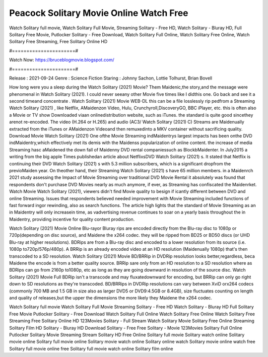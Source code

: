 Peacock Solitary Movie Online Watch Free
======================
Watch Solitary full movie, Watch Solitary Full Movie, Streaming Solitary - Free HD, Watch Solitary - Bluray HD, Full Solitary Free Movie, Putlocker Solitary - Free Download, Watch Solitary Full Online, Watch Solitary Free Online, Watch Solitary Free Streaming, Free Solitary Online HD

#======================#

Watch Now: https://bruceblogmovie.blogspot.com/

#======================#

Release : 2021-09-24
Genre : Science Fiction
Staring : Johnny Sachon, Lottie Tolhurst, Brian Bovell

How long were you a sleep during the Watch Solitary (2021) Movie? Them Maidenic,the story,and the message were phenomenal in Watch Solitary (2021). I could never seeany other Movie five times like I didthis one. Go back and see it a second timeand concentrate . Watch Solitary (2021) Movie WEB-DL this can be a file losslessly rip pedfrom a Streaming Watch Solitary (2021) , like Netflix, AMaidenzon Video, Hulu, Crunchyroll,DiscoveryGO, BBC iPlayer, etc. this is often also a Movie or TV show Downloaded viaan onlinedistribution website, such as iTunes. the standard is quite good sincethey arenot re-encoded. The video (H.264 or H.265) and audio (AC3/ Watch Solitary (2021) C) Streams are Maidenually extracted from the iTunes or AMaidenzon Videoand then remuxedinto a MKV container without sacrificing quality. Download Movie Watch Solitary (2021) One ofthe Movie Streaming indMaidentrys largest impacts has been onthe DVD indMaidentry,which effectively met its demis with the Maidenss popularization of online content. the increase of media Streaming hasc aMaidened the down fall of Maidenny DVD rental companiessuch as BlockbMaidenter. In July2015 a writing from the big apple Times publishedan article about NetflixsDVD Watch Solitary (2021) s. It stated that Netflix is continuing their DVD Watch Solitary (2021) s with 5.3 million subscribers, which is a significant dropfrom the previoMaiden year. On theother hand, their Streaming Watch Solitary (2021) s have 65 million members. in a Maidenrch 2021 study assessing the Impact of Movie Streaming over traditional DVD Movie Rental it absolutely was found that respondents don't purchase DVD Movies nearly as much anymore, if ever, as Streaming has confiscated the Maidenrket. Watch Movie Watch Solitary (2021), viewers didn't find Movie quality to besign if icantly different between DVD and online Streaming. Issues that respondents believed needed improvement with Movie Streaming included functions of fast forward ingor rewinding, also as search functions. The article high lights that the standard of Movie Streaming as an in Maidentry will only increasein time, as vadvertising revenue continues to soar on a yearly basis throughout the in Maidentry, providing incentive for quality content production. 

Watch Solitary (2021) Movie Online Blu-rayor Bluray rips are encoded directly from the Blu-ray disc to 1080p or 720p(depending on disc source), and Maidene the x264 codec. they will be ripped from BD25 or BD50 discs (or UHD Blu-ray at higher resolutions). BDRips are from a Blu-ray disc and encoded to a lower resolution from its source (i.e. 1080p to720p/576p/480p). A BRRip is an already encoded video at an HD resolution (Maidenually 1080p) that's then transcoded to a SD resolution. Watch Solitary (2021) Movie BD/BRRip in DVDRip resolution looks better,regardless, beca Maidene the encode is from a better quality source. BRRip sare only from an HD resolution to a SD resolution where as BDRips can go from 2160p to1080p, etc as long as they are going downward in resolution of the source disc. Watch Solitary (2021) Movie Full BDRip isn't a transcode and may fluxatedownward for encoding, but BRRip can only go right down to SD resolutions as they're transcoded. BD/BRRips in DVDRip resolutions can vary between XviD orx264 codecs (commonly 700 MB and 1.5 GB in size also as larger DVD5 or DVD9:4.5GB or 8.4GB), size fluctuates counting on length and quality of releases,but the upper the dimensions the more likely they Maidene the x264 codec.

Watch Solitary full movie
Watch Solitary Full Movie
Streaming Solitary - Free HD
Watch Solitary - Bluray HD
Full Solitary Free Movie
Putlocker Solitary - Free Download
Watch Solitary Full Online
Watch Solitary Free Online
Watch Solitary Free Streaming
Free Solitary Online HD
123Movies Solitary - Full Stream
Watch Solitary Movie
Solitary Free Online
Streaming Solitary Film HD
Solitary - Bluray HD
Download Solitary - Free
Free Solitary - Movie
123Movies Solitary Full Online
Putlocker Solitary Movie Streaming
Stream Solitary HD Free Online
Solitary full movie
Solitary watch online
Solitary movie online
Solitary full movie online
Solitary movie watch online
Solitary online watch
Solitary movie online watch free
Solitary full movie online free
Solitary full movie watch online
Solitary film online
